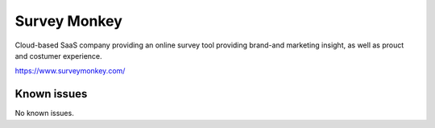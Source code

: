 .. _talk_surveymonkey:

Survey Monkey
=============

Cloud-based SaaS company providing an online survey tool providing brand-and marketing insight, as well as prouct and costumer experience.

https://www.surveymonkey.com/


.. jinja:: talk_system_surveymonkey
   :file: _jinja/system_mapping.jinja

Known issues
------------
No known issues.